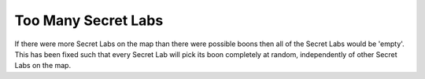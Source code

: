.. index::
  Secret Labs; Too many labs would cause them all to be empty
  Bugs; Too many Secret Labs would cause them all to be empty

====================
Too Many Secret Labs
====================

If there were more Secret Labs on the map than there were possible boons then
all of the Secret Labs would be 'empty'. This has been fixed such that every
Secret Lab will pick its boon completely at random, independently of other
Secret Labs on the map.

.. versionadded:: 0.1
